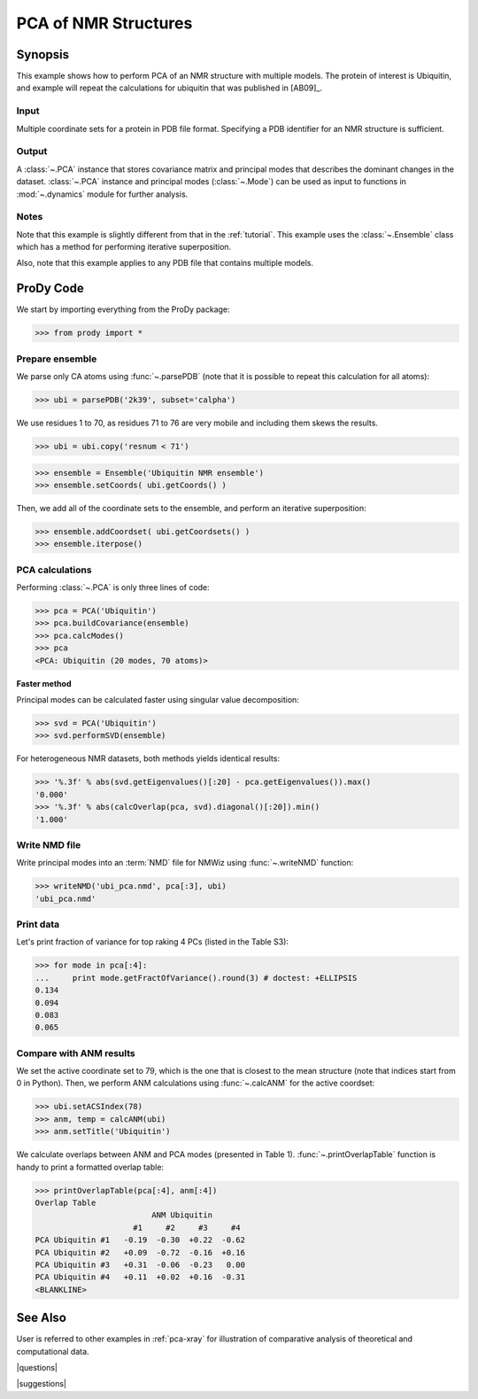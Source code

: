 .. _pca-nmr:

*******************************************************************************
PCA of NMR Structures
*******************************************************************************

Synopsis
===============================================================================

This example shows how to perform PCA of an NMR structure with multiple models. 
The protein of interest is Ubiquitin, and example will repeat the calculations 
for ubiquitin that was published in [AB09]_.

Input
-------------------------------------------------------------------------------

Multiple coordinate sets for a protein in PDB file format. Specifying a PDB 
identifier for an NMR structure is sufficient.  

Output
-------------------------------------------------------------------------------

A :class:`~.PCA` instance that stores covariance matrix and principal modes
that describes the dominant changes in the dataset. :class:`~.PCA` instance
and principal modes (:class:`~.Mode`) can be used as input to functions in 
:mod:`~.dynamics` module for further analysis.


Notes
-------------------------------------------------------------------------------

Note that this example is slightly different from that in the :ref:`tutorial`.
This example uses the :class:`~.Ensemble` class which has a method for 
performing iterative superposition.

Also, note that this example applies to any PDB file that contains multiple 
models. 
  
ProDy Code
===============================================================================
  
We start by importing everything from the ProDy package:

>>> from prody import *

Prepare ensemble
-------------------------------------------------------------------------------

We parse only CA atoms using :func:`~.parsePDB` (note that it is possible to 
repeat this calculation for all atoms):
 
>>> ubi = parsePDB('2k39', subset='calpha')

We use residues 1 to 70, as residues 71 to 76 are very mobile and including
them skews the results.

>>> ubi = ubi.copy('resnum < 71')

>>> ensemble = Ensemble('Ubiquitin NMR ensemble')
>>> ensemble.setCoords( ubi.getCoords() )
	
Then, we add all of the coordinate sets to the ensemble, and perform an
iterative superposition: 
	
>>> ensemble.addCoordset( ubi.getCoordsets() ) 
>>> ensemble.iterpose()


PCA calculations
-------------------------------------------------------------------------------

Performing :class:`~.PCA` is only three lines of code:

>>> pca = PCA('Ubiquitin')
>>> pca.buildCovariance(ensemble)
>>> pca.calcModes()
>>> pca
<PCA: Ubiquitin (20 modes, 70 atoms)>


**Faster method**

Principal modes can be calculated faster using singular value decomposition:

>>> svd = PCA('Ubiquitin')
>>> svd.performSVD(ensemble)

For heterogeneous NMR datasets, both methods yields identical results:

>>> '%.3f' % abs(svd.getEigenvalues()[:20] - pca.getEigenvalues()).max()
'0.000'
>>> '%.3f' % abs(calcOverlap(pca, svd).diagonal()[:20]).min()
'1.000'

Write NMD file
-------------------------------------------------------------------------------

Write principal modes into an :term:`NMD` file for NMWiz using 
:func:`~.writeNMD` function:

>>> writeNMD('ubi_pca.nmd', pca[:3], ubi)
'ubi_pca.nmd'

Print data
-------------------------------------------------------------------------------
Let's print fraction of variance for top raking 4 PCs (listed in the Table S3):

>>> for mode in pca[:4]:
...     print mode.getFractOfVariance().round(3) # doctest: +ELLIPSIS
0.134
0.094
0.083
0.065

Compare with ANM results
-------------------------------------------------------------------------------

We set the active coordinate set to 79, which is the one that is closest 
to the mean structure (note that indices start from 0 in Python).
Then, we perform ANM calculations using :func:`~.calcANM` for the active 
coordset:

>>> ubi.setACSIndex(78)
>>> anm, temp = calcANM(ubi)
>>> anm.setTitle('Ubiquitin')

We calculate overlaps between ANM and PCA modes (presented in Table 1).
:func:`~.printOverlapTable` function is handy to print a formatted overlap 
table:

>>> printOverlapTable(pca[:4], anm[:4])
Overlap Table
                         ANM Ubiquitin
                     #1     #2     #3     #4
PCA Ubiquitin #1   -0.19  -0.30  +0.22  -0.62
PCA Ubiquitin #2   +0.09  -0.72  -0.16  +0.16
PCA Ubiquitin #3   +0.31  -0.06  -0.23   0.00
PCA Ubiquitin #4   +0.11  +0.02  +0.16  -0.31
<BLANKLINE>

See Also
===============================================================================
   
User is referred to other examples in :ref:`pca-xray` for illustration of 
comparative analysis of theoretical and computational data.

|questions|

|suggestions|
